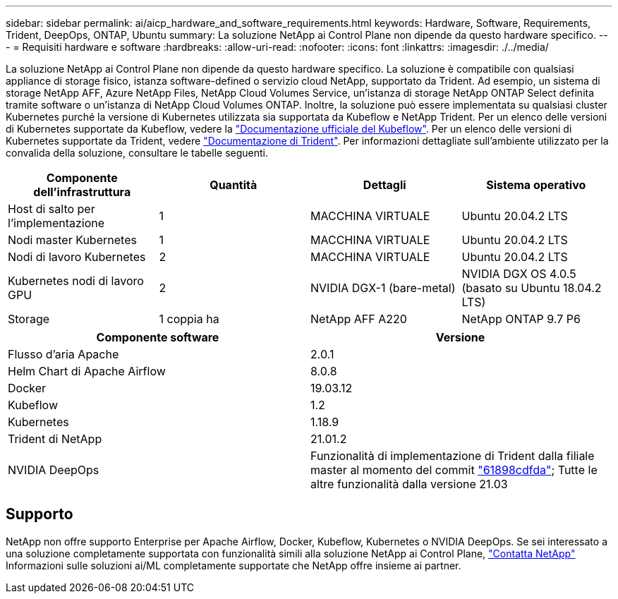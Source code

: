 ---
sidebar: sidebar 
permalink: ai/aicp_hardware_and_software_requirements.html 
keywords: Hardware, Software, Requirements, Trident, DeepOps, ONTAP, Ubuntu 
summary: La soluzione NetApp ai Control Plane non dipende da questo hardware specifico. 
---
= Requisiti hardware e software
:hardbreaks:
:allow-uri-read: 
:nofooter: 
:icons: font
:linkattrs: 
:imagesdir: ./../media/


[role="lead"]
La soluzione NetApp ai Control Plane non dipende da questo hardware specifico. La soluzione è compatibile con qualsiasi appliance di storage fisico, istanza software-defined o servizio cloud NetApp, supportato da Trident. Ad esempio, un sistema di storage NetApp AFF, Azure NetApp Files, NetApp Cloud Volumes Service, un'istanza di storage NetApp ONTAP Select definita tramite software o un'istanza di NetApp Cloud Volumes ONTAP. Inoltre, la soluzione può essere implementata su qualsiasi cluster Kubernetes purché la versione di Kubernetes utilizzata sia supportata da Kubeflow e NetApp Trident. Per un elenco delle versioni di Kubernetes supportate da Kubeflow, vedere la https://www.kubeflow.org/docs/started/getting-started/["Documentazione ufficiale del Kubeflow"^]. Per un elenco delle versioni di Kubernetes supportate da Trident, vedere https://netapp-trident.readthedocs.io/["Documentazione di Trident"^]. Per informazioni dettagliate sull'ambiente utilizzato per la convalida della soluzione, consultare le tabelle seguenti.

|===
| Componente dell'infrastruttura | Quantità | Dettagli | Sistema operativo 


| Host di salto per l'implementazione | 1 | MACCHINA VIRTUALE | Ubuntu 20.04.2 LTS 


| Nodi master Kubernetes | 1 | MACCHINA VIRTUALE | Ubuntu 20.04.2 LTS 


| Nodi di lavoro Kubernetes | 2 | MACCHINA VIRTUALE | Ubuntu 20.04.2 LTS 


| Kubernetes nodi di lavoro GPU | 2 | NVIDIA DGX-1 (bare-metal) | NVIDIA DGX OS 4.0.5 (basato su Ubuntu 18.04.2 LTS) 


| Storage | 1 coppia ha | NetApp AFF A220 | NetApp ONTAP 9.7 P6 
|===
|===
| Componente software | Versione 


| Flusso d'aria Apache | 2.0.1 


| Helm Chart di Apache Airflow | 8.0.8 


| Docker | 19.03.12 


| Kubeflow | 1.2 


| Kubernetes | 1.18.9 


| Trident di NetApp | 21.01.2 


| NVIDIA DeepOps | Funzionalità di implementazione di Trident dalla filiale master al momento del commit link:https://github.com/NVIDIA/deepops/tree/61898cdfdaa0c59c07e9fabf3022945a905b148e/docs/k8s-cluster["61898cdfda"]; Tutte le altre funzionalità dalla versione 21.03 
|===


== Supporto

NetApp non offre supporto Enterprise per Apache Airflow, Docker, Kubeflow, Kubernetes o NVIDIA DeepOps. Se sei interessato a una soluzione completamente supportata con funzionalità simili alla soluzione NetApp ai Control Plane, link:https://www.netapp.com/us/contact-us/index.aspx?for_cr=us["Contatta NetApp"] Informazioni sulle soluzioni ai/ML completamente supportate che NetApp offre insieme ai partner.
